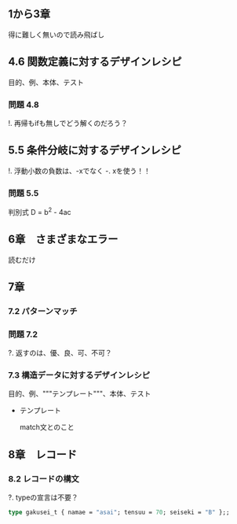 
** 1から3章
   
   得に難しく無いので読み飛ばし

** 4.6 関数定義に対するデザインレシピ

   目的、例、本体、テスト

*** 問題 4.8

    !. 再帰もifも無しでどう解くのだろう？
	  
** 5.5 条件分岐に対するデザインレシピ

   !. 浮動小数の負数は、-xでなく -. xを使う！！

*** 問題 5.5
    
    判別式 D = b^2 - 4ac

** 6章　さまざまなエラー

   読むだけ

** 7章

*** 7.2 パターンマッチ
    
*** 問題 7.2
    ?. 返すのは、優、良、可、不可？

*** 7.3 構造データに対するデザインレシピ

    目的、例、"""テンプレート"""、本体、テスト
    
    - テンプレート
      
      match文とのこと

** 8章　レコード

*** 8.2 レコードの構文

    ?. typeの宣言は不要？
    
    #+BEGIN_SRC ocaml
    type gakusei_t { namae = "asai"; tensuu = 70; seiseki = "B" };;
    #+END_SRC


    
